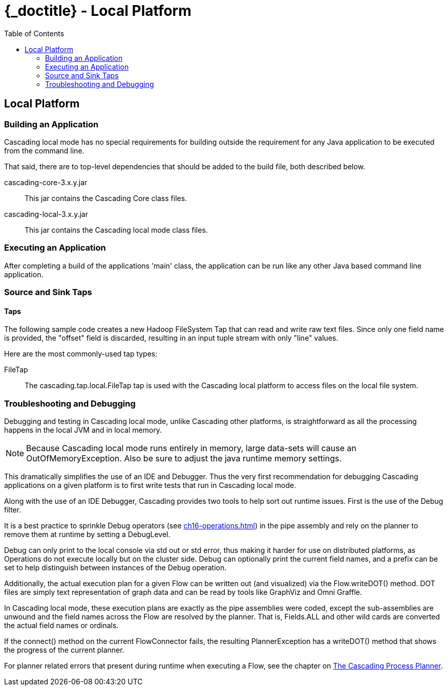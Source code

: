 :toc2:
:doctitle: {_doctitle} - Local Platform

[[local-platform]]
== Local Platform

[[building]]
=== Building an Application

Cascading local mode has no special requirements for building outside the
requirement for any Java application to be executed from the command line.

That said, there are to top-level dependencies that should be added to the
build file, both described below.

[code]+cascading-core-3.x.y.jar+::

This jar contains the Cascading Core class files.

cascading-local-3.x.y.jar::

This jar contains the Cascading local mode class files.

[[executing]]
=== Executing an Application

After completing a build of the applications 'main' class, the application
can be run like any other Java based command line application.

[[source-sink]]
=== Source and Sink Taps

==== Taps

The following sample code creates a new Hadoop FileSystem Tap that can read and
write raw text files. Since only one field name is provided, the "offset" field
is discarded, resulting in an input tuple stream with only "line" values.

Here are the most commonly-used tap types:

FileTap::

The [classname]+cascading.tap.local.FileTap+ tap is used with the Cascading
local platform to access files on the local file system.

[[debugging]]
=== Troubleshooting and Debugging

Debugging and testing in Cascading local mode, unlike Cascading other platforms,
is straightforward as all the processing happens in the local JVM and
in local memory.

NOTE: Because Cascading local mode runs entirely in memory, large data-sets will
cause an OutOfMemoryException. Also be sure to adjust the java runtime memory
settings.

This dramatically simplifies the use of an IDE and Debugger. Thus the very first
recommendation for debugging Cascading applications on a given platform is to
first write tests that run in Cascading local mode.

Along with the use of an IDE Debugger, Cascading provides two tools to help sort
out runtime issues. First is the use of the [classname]+Debug+ filter.

It is a best practice to sprinkle [classname]+Debug+ operators (see
<<ch16-operations.adoc#debug-function>>) in the pipe assembly and rely on the
planner to remove them at runtime by setting a [classname]+DebugLevel+.

[classname]+Debug+ can only print to the local console via std out or std error,
thus making it harder for use on distributed platforms, as Operations do not
execute locally but on the cluster side. [classname]+Debug+ can optionally print
the current field names, and a prefix can be set to help distinguish between
instances of the [classname]+Debug+ operation.

Additionally, the actual execution plan for a given Flow can be written out (and
visualized) via the Flow.writeDOT() method. DOT files are simply text
representation of graph data and can be read by tools like GraphViz and Omni
Graffle.

In Cascading local mode, these execution plans are exactly as the pipe
assemblies were coded, except the sub-assemblies are unwound and the field names
across the Flow are resolved by the planner. That is, [code]+Fields.ALL+ and
other wild cards are converted the actual field names or ordinals.

If the [methodname]+connect()+ method on the current [classname]+FlowConnector+
fails, the resulting [classname]+PlannerException+ has a
[methodname]+writeDOT()+ method that shows the progress of the current planner.

For planner related errors that present during runtime when executing a Flow,
see the chapter on <<ch21-query-process-planner.adoc#process-planner,The
Cascading Process Planner>>.
